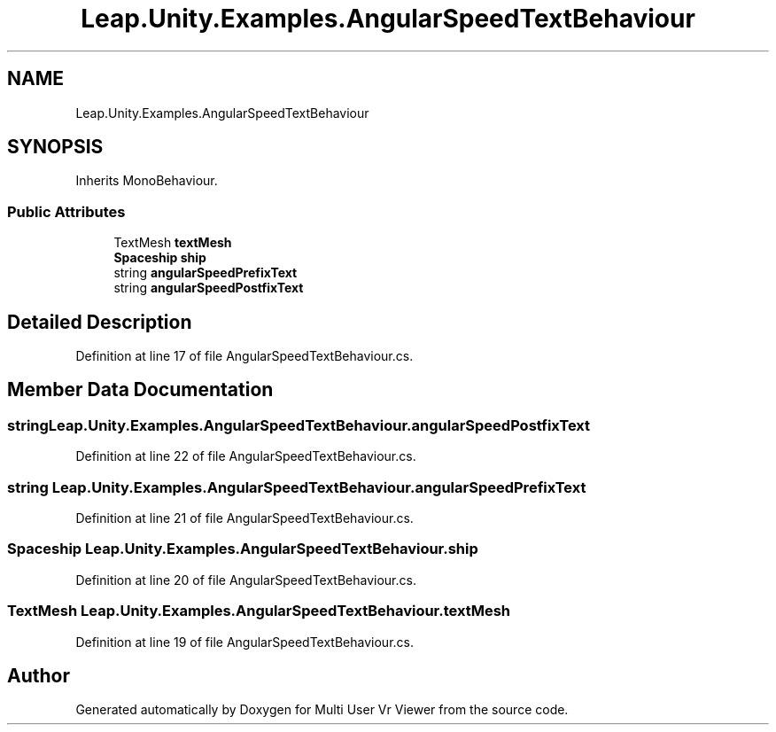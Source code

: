 .TH "Leap.Unity.Examples.AngularSpeedTextBehaviour" 3 "Sat Jul 20 2019" "Version https://github.com/Saurabhbagh/Multi-User-VR-Viewer--10th-July/" "Multi User Vr Viewer" \" -*- nroff -*-
.ad l
.nh
.SH NAME
Leap.Unity.Examples.AngularSpeedTextBehaviour
.SH SYNOPSIS
.br
.PP
.PP
Inherits MonoBehaviour\&.
.SS "Public Attributes"

.in +1c
.ti -1c
.RI "TextMesh \fBtextMesh\fP"
.br
.ti -1c
.RI "\fBSpaceship\fP \fBship\fP"
.br
.ti -1c
.RI "string \fBangularSpeedPrefixText\fP"
.br
.ti -1c
.RI "string \fBangularSpeedPostfixText\fP"
.br
.in -1c
.SH "Detailed Description"
.PP 
Definition at line 17 of file AngularSpeedTextBehaviour\&.cs\&.
.SH "Member Data Documentation"
.PP 
.SS "string Leap\&.Unity\&.Examples\&.AngularSpeedTextBehaviour\&.angularSpeedPostfixText"

.PP
Definition at line 22 of file AngularSpeedTextBehaviour\&.cs\&.
.SS "string Leap\&.Unity\&.Examples\&.AngularSpeedTextBehaviour\&.angularSpeedPrefixText"

.PP
Definition at line 21 of file AngularSpeedTextBehaviour\&.cs\&.
.SS "\fBSpaceship\fP Leap\&.Unity\&.Examples\&.AngularSpeedTextBehaviour\&.ship"

.PP
Definition at line 20 of file AngularSpeedTextBehaviour\&.cs\&.
.SS "TextMesh Leap\&.Unity\&.Examples\&.AngularSpeedTextBehaviour\&.textMesh"

.PP
Definition at line 19 of file AngularSpeedTextBehaviour\&.cs\&.

.SH "Author"
.PP 
Generated automatically by Doxygen for Multi User Vr Viewer from the source code\&.
